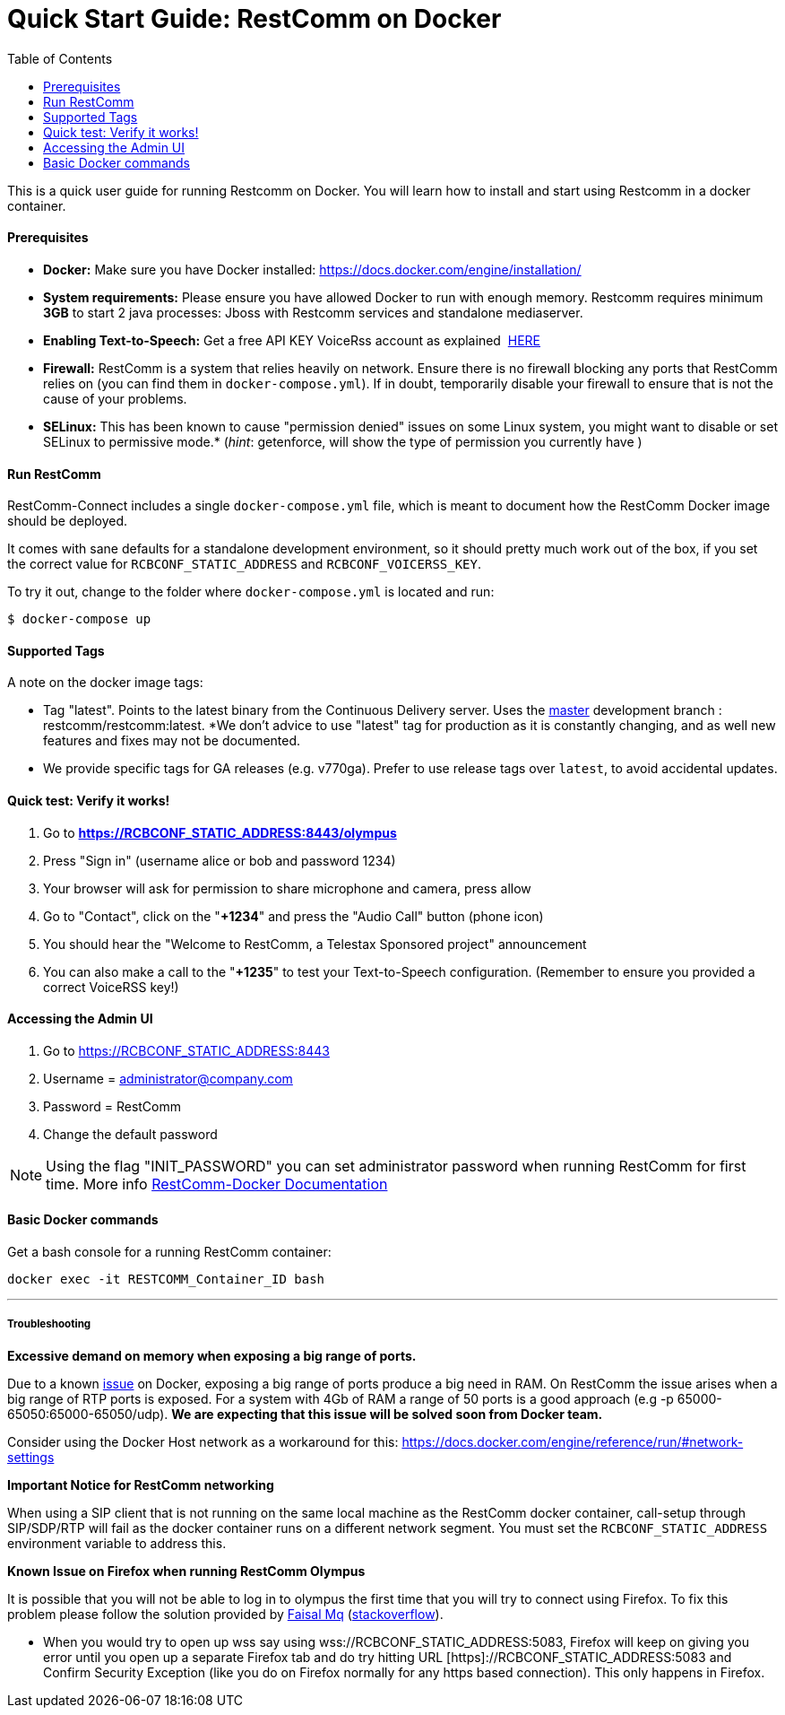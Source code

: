 = Quick Start Guide: RestComm on Docker
:toc:

This is a quick user guide for running Restcomm on Docker. You will learn how to install and start using Restcomm in a docker container.

[[prerequisites]]
Prerequisites
^^^^^^^^^^^^^^

* *Docker:* Make sure you have Docker installed: https://docs.docker.com/engine/installation/
* *System requirements:* Please ensure you have allowed Docker to run with enough memory. Restcomm requires minimum *3GB* to start 2 java processes: Jboss with Restcomm services and standalone mediaserver.
* *Enabling Text-to-Speech:* Get a free API KEY VoiceRss account as explained  http://www.voicerss.org/[HERE]
* *Firewall:* RestComm is a system that relies heavily on network. Ensure there is no firewall blocking any ports that RestComm relies on (you can find them in `docker-compose.yml`). If in doubt, temporarily disable your firewall to ensure that is not the cause of your problems.
* *SELinux:* This has been known to cause "permission denied" issues on some Linux system, you might want to disable or set SELinux to permissive mode.* (_hint_: getenforce, will show the type of permission you currently have )

[[run-restcomm]]
Run RestComm
^^^^^^^^^^^^

RestComm-Connect includes a single `docker-compose.yml` file, which is meant to document how the RestComm Docker image should be deployed.

It comes with sane defaults for a standalone development environment, so it should pretty much work out of the box, if you set the correct value for `RCBCONF_STATIC_ADDRESS` and `RCBCONF_VOICERSS_KEY`.

To try it out, change to the folder where `docker-compose.yml` is located and run:
[source:bash]
----
$ docker-compose up
----


[[supported-tags]]
Supported Tags
^^^^^^^^^^^^^^

A note on the docker image tags:

* Tag "latest". Points to the latest binary from the Continuous Delivery server. Uses the https://github.com/RestComm/Restcomm-Connect[master] development branch : restcomm/restcomm:latest. *We don't advice to use "latest" tag for production as it is constantly changing, and as well new features and fixes may not be documented.
* We provide specific tags for GA releases (e.g. v770ga). Prefer to use release tags over `latest`, to avoid accidental updates.


[[quick-test]]
Quick test: Verify it works!
^^^^^^^^^^^^^^^^^^^^^^^^^^^^

1.  Go to *https://RCBCONF_STATIC_ADDRESS:8443/olympus*
2.  Press "Sign in" (username alice or bob and password 1234)
3.  Your browser will ask for permission to share microphone and camera, press allow
4.  Go to "Contact", click on the "**+1234**" and press the "Audio Call" button (phone icon)
5.  You should hear the "Welcome to RestComm, a Telestax Sponsored project" announcement
6.  You can also make a call to the "**+1235**" to test your Text-to-Speech configuration. (Remember to ensure you provided a correct VoiceRSS key!)

[[accessing-the-admin-ui]]
Accessing the Admin UI
^^^^^^^^^^^^^^^^^^^^^^

1.  Go to https://RCBCONF_STATIC_ADDRESS:8443
2.  Username = administrator@company.com
3.  Password = RestComm
4.  Change the default password

[NOTE]
Using the flag "INIT_PASSWORD" you can set administrator password when running RestComm for first time.
    More info http://documentation.telestax.com/connect/configuration/docker/Restcomm%20-%20Docker%20Environment%20Variables.html[RestComm-Docker Documentation]


[[basic-docker-commands]]
Basic Docker commands
^^^^^^^^^^^^^^^^^^^^^


Get a bash console for a running RestComm container:
[source,lang:default,decode:true]
----
docker exec -it RESTCOMM_Container_ID bash
----

'''''

[[troubleshooting]]
Troubleshooting
+++++++++++++++

*Excessive demand on memory when exposing a big range of ports.*

Due to a known https://github.com/docker/docker/issues/11185[issue] on Docker, exposing a big range of ports produce a big need in RAM. On RestComm the issue arises when a big range of RTP ports is exposed. For a system with 4Gb of RAM a range of 50 ports is a good approach (e.g -p 65000-65050:65000-65050/udp). *We are expecting that this issue will be solved soon from Docker team.*

Consider using the Docker Host network as a workaround for this: https://docs.docker.com/engine/reference/run/#network-settings


*Important Notice for RestComm networking*

When using a SIP client that is not running on the same local machine as the RestComm docker container, call-setup through SIP/SDP/RTP will fail as the docker container runs on a different network segment. You must set the `RCBCONF_STATIC_ADDRESS` environment variable to address this.

*Known Issue on Firefox when running RestComm Olympus*

It is possible that you will not be able to log in to olympus the first time that you will try to connect using Firefox. To fix this problem please follow the solution provided by http://stackoverflow.com/users/379916/faisal-mq[Faisal Mq] (http://stackoverflow.com/questions/11542460/secure-websocket-wss-doesnt-work-on-firefox[stackoverflow]).

* When you would try to open up wss say using wss://RCBCONF_STATIC_ADDRESS:5083, Firefox will keep on giving you error until you open up a separate Firefox tab and do try hitting URL [https]://RCBCONF_STATIC_ADDRESS:5083 and Confirm Security Exception (like you do on Firefox normally for any https based connection). This only happens in Firefox.
